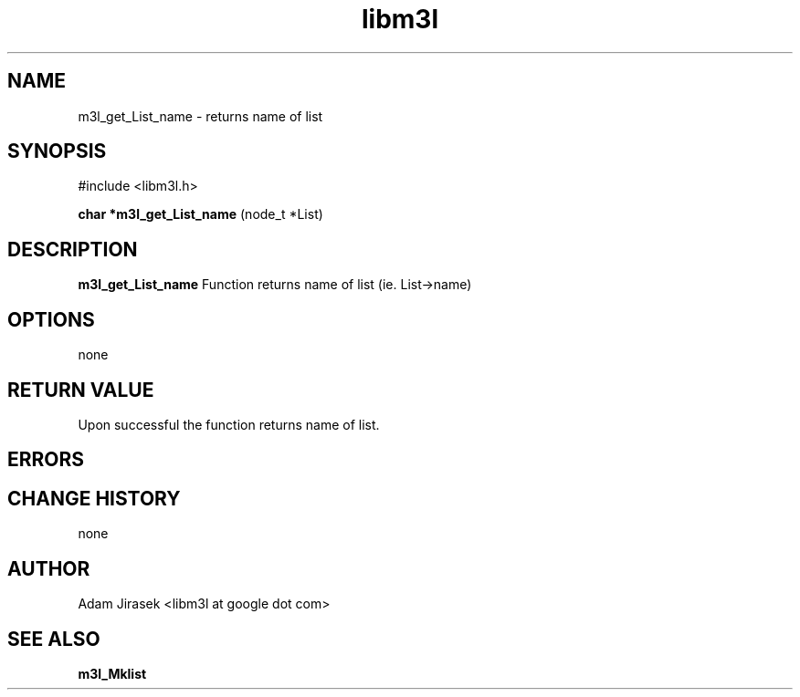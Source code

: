 .\" 
.\" groff -man -Tascii name_of_file
.\"
.TH libm3l 1 "June 2012" libm3l "User Manuals"
.SH NAME
m3l_get_List_name \- returns name of list
.SH SYNOPSIS

#include <libm3l.h>

.B char *m3l_get_List_name
(node_t *List)



.SH DESCRIPTION
.B m3l_get_List_name
Function returns name of list (ie. List->name)
.

.SH OPTIONS
none


.SH RETURN VALUE
Upon successful the function returns name of list.

.SH ERRORS


.SH CHANGE HISTORY
none

.SH AUTHOR
Adam Jirasek <libm3l at google dot com>
.SH "SEE ALSO"
.BR m3l_Mklist
